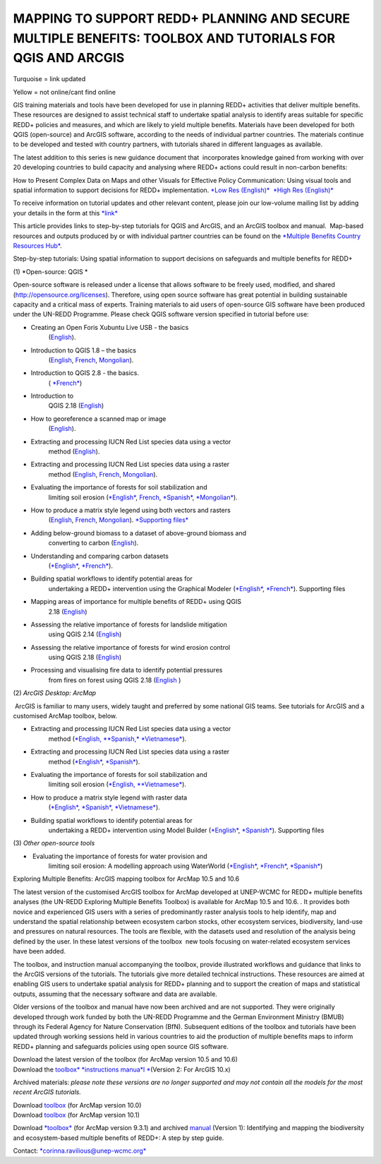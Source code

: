 =============================================================================================================
**MAPPING TO SUPPORT REDD+ PLANNING AND SECURE MULTIPLE BENEFITS: TOOLBOX AND TUTORIALS FOR QGIS AND ARCGIS** 
=============================================================================================================
Turquoise = link updated

Yellow = not online/cant find online

GIS training materials and tools have been developed for use in planning
REDD+ activities that deliver multiple benefits. These resources are
designed to assist technical staff to undertake spatial analysis to
identify areas suitable for specific REDD+ policies and measures, and
which are likely to yield multiple benefits. Materials have been
developed for both QGIS (open-source) and ArcGIS software, according to
the needs of individual partner countries. The materials continue to be
developed and tested with country partners, with tutorials shared in
different languages as available. 

The latest addition to this series is new guidance document
that  incorporates knowledge gained from working with over 20 developing
countries to build capacity and analysing where REDD+ actions could
result in non-carbon benefits:

How to Present Complex Data on Maps and other Visuals for Effective
Policy Communication: Using visual tools and spatial information to
support decisions for REDD+ implementation. \ `*Low Res
(English)* <https://www.un-redd.org/sites/default/files/2021-10/MappingGuidanceForEffectivePolicyCommunication_v1_lowres%20%28467713%29.pdf>`__  `*High
Res
(English)* <https://www.unep-wcmc.org/system/comfy/cms/files/files/000/001/858/original/MappingGuidanceForEffectivePolicyCommunication_v1_highres.pdf>`__

To receive information on tutorial updates and other relevant content,
please join our low-volume mailing list by adding your details in the
form at
this \ `*link* <https://url6.mailanyone.net/v1/?m=1hdXbX-0007O1-3y&i=57e1b682&c=fsah1NK92LejxpAuprsO026wykncIzIOfMU0oWU2AnSB6UGzi7x0x8K47KojYVSlM5FoVK0UEWEquNOsq4xDYltHfOTz-oKOiuqACV6kgstiQcAxQp0bydxwhfbrkK5yAuZQWr5aEEwwzO2V-QFa0s25yhwYao8Nu45uB4Gs7UugSq_l0pjQ9DfAEsMAe-NSE8fPxiupaJhqDZ3ALLeJkdeAifIVeMwKHDguGC8WrzpT5pA-uf-Aas8Q8Dw3kG9fjwuVCfcVVAqDCEZh-ToGchJtekkvXXSleZWuylqoov4atHg6836mEge2sLLODudCM_TtKSi7Un0F2Hirf-V3Ag>`__

This article provides links to step-by-step tutorials for QGIS and
ArcGIS, and an ArcGIS toolbox and manual.  Map-based resources and
outputs produced by or with individual partner countries can be found on
the \ `*Multiple Benefits Country Resources
Hub* <http://bitly.com/mbs-redd>`__. 

Step-by-step tutorials: Using spatial information to support decisions
on safeguards and multiple benefits for REDD+

(1) *Open-source: QGIS *

Open-source software is released under a license that allows software to
be freely used, modified, and shared (http://opensource.org/licenses).
Therefore, using open source software has great potential in building
sustainable capacity and a critical mass of experts. Training materials
to aid users of open-source GIS software have been produced under the
UN-REDD Programme. Please check QGIS software version specified in
tutorial before use:

-  Creating an Open Foris Xubuntu Live USB - the basics
       (`English <https://www.un-redd.org/sites/default/files/2021-10/1_CreatingAnOpenForisLiveUSB_v1_0%20%28439643%29.pdf>`__).

-  Introduction to QGIS 1.8 – the basics
       (`English <https://www.unredd.net/documents/global-programme-191/multiple-benefits/gis-tools-3403/12018-open-source-gis-tutorial-2-introduction-to-qgis-12018/file.html>`__, \ `French <https://www.un-redd.org/sites/default/files/2021-10/2_IntroductionTo_QGIS_1_8_v1_1-FR-V3_160705%20%28834644%29.pdf>`__, \ `Mongolian <https://www.un-redd.org/sites/default/files/2021-10/Doc_Intro%20to%20QGIS210%20Mongolia_MN%20%28439430%29.pdf>`__).

-  Introduction to QGIS 2.8 - the basics.
       ( `*French* <https://www.un-redd.org/sites/default/files/2021-10/2_Intro_to_QGIS2_8_FR_180109.pdf>`__)

-  Introduction to
       QGIS 2.18 (\ `English <https://www.un-redd.org/sites/default/files/2021-10/2_Intro_to_QGIS2_18_190208%20%28456465%29.pdf>`__)

-  How to georeference a scanned map or image
       (`English <https://www.un-redd.org/sites/default/files/2021-10/3_GeoreferencingScannedImageUsingQGIS_v1_1.pdf>`__).

-  Extracting and processing IUCN Red List species data using a vector
       method
       (`English <https://www.un-redd.org/sites/default/files/2021-10/4_ExtractingAndProcessingIUCNRedListSpeciesDataUsingVectorsQGIS_v1_0%20%28728652%29.pdf>`__).

-  Extracting and processing IUCN Red List species data using a raster
       method
       (`English <https://www.un-redd.org/sites/default/files/2021-10/5_ExtractingAndProcessingIUCNRedListSpeciesDataUsingRastersInQGIS_v1_1_160705.pdf>`__, \ `French <https://www.un-redd.org/sites/default/files/2021-10/5_ExtractingAndProcessingIUCNRedListSpeciesDataUsingRastersInQGIS_v1_1-FR_160705.pdf>`__, \ `Mongolian <https://www.un-redd.org/sites/default/files/2021-10/ExtractingAndProcessingIUCNRedListSpeciesDataUsingRasterInQGIS_MN%20%28237970%29.pdf>`__).

-  Evaluating the importance of forests for soil stabilization and
       limiting soil
       erosion (\ `*English* <https://www.un-redd.org/sites/default/files/2021-10/7_EvaluatingSoilErosionRiskUsingQGIS_v1_2_160707.pdf>`__, \ `French <https://www.un-redd.org/sites/default/files/2021-10/7_EvaluatingSoilErosionRiskUsingQGIS_v1_2-FR_160705.pdf>`__, \ `*Spanish* <https://www.un-redd.org/sites/default/files/2021-10/7_SoilErosionRiskQGIS_v1_1_SPANISH160923a%20%28536954%29.pdf>`__, \ `*Mongolian* <https://www.un-redd.org/sites/default/files/2021-10/7_EvaluatingSoilErosionRiskUsingQGIS_150324%20mon%20%28832941%29.pdf>`__).

-  How to produce a matrix style legend using both vectors and rasters
       (`English <https://www.un-redd.org/sites/default/files/2021-10/9_MatrixStyleLegendProductionUsingQGIS_v1_1_190206.pdf>`__, \ `French <https://www.un-redd.org/sites/default/files/2021-10/9_MatrixStyleLegendProductionUsingQGIS_v1_0-FR_160705.pdf>`__, \ `Mongolian <https://www.un-redd.org/sites/default/files/2021-10/9_MatrixStyleLegendProductionUsingQGIS_150324_mn_MB%20%28130209%29.pdf>`__). \ `*Supporting
       files* <https://www.unredd.net/documents/global-programme-191/multiple-benefits/gis-tools-3403/15628-supporting-files-for-gis-tutorial-10-how-to-produce-a-matrix-style-legend-with-raster-data-using-arcgis-100.html>`__

-  Adding below-ground biomass to a dataset of above-ground biomass and
       converting to carbon
       (`English <https://www.un-redd.org/sites/default/files/2021-10/11_AddingBelowGroundBiomassToAboveGroundBiomassAndConvertingToCarbon_v1_0.pdf>`__).

-  Understanding and comparing carbon datasets
       (`*English* <https://www.un-redd.org/sites/default/files/2021-10/Comparing_carbon_datasets_Tutorial_190207.pdf>`__, \ `*French* <https://www.un-redd.org/sites/default/files/2021-10/Comparing_carbon_datasets_Tutorial_180109.pdf>`__).

-  Building spatial workflows to identify potential areas for
       undertaking a REDD+ intervention using the Graphical Modeler
       (`*English* <https://www.un-redd.org/sites/default/files/2021-10/BuildingSpatialWorkflowsToIdentifyPotReddIntervQGIS_190207.pdf>`__, \ `*French* <https://www.un-redd.org/sites/default/files/2021-10/BuildingSpatialWorkflowsToIdentifyPotReddIntervQGIS_180110%20%28481747%29.pdf>`__). Supporting
       files

-  Mapping areas of importance for multiple benefits of REDD+ using QGIS
       2.18
       (`English <https://www.un-redd.org/sites/default/files/2021-10/Combining_MB_Tutorial.pdf>`__)

-  Assessing the relative importance of forests for landslide mitigation
       using QGIS 2.14
       (`English <https://www.un-redd.org/sites/default/files/2021-10/LandslideVulnerabilityTutorial.pdf>`__)

-  Assessing the relative importance of forests for wind erosion control
       using QGIS 2.18
       (`English <https://www.un-redd.org/sites/default/files/2021-10/Wind_Erosion_Tutorial.pdf>`__)

-  Processing and visualising fire data to identify potential pressures
       from fires on forest using QGIS 2.18
       (`English  <https://www.un-redd.org/sites/default/files/2021-10/FireTutorial.pdf>`__)

 

(2) *ArcGIS Desktop: ArcMap*

 ArcGIS is familiar to many users, widely taught and preferred by some
national GIS teams. See tutorials for ArcGIS and a customised ArcMap
toolbox, below.

-  Extracting and processing IUCN Red List species data using a vector
       method
       (`*English, * <https://www.un-redd.org/sites/default/files/2021-10/6_ExtractingAndProcessingIUCNRedListSpeciesDataUsingVectorsArcgis10_v1_1_160707%20%28275784%29.pdf>`__\ `*Spanish,* <https://www.unredd.net/documents/global-programme-191/multiple-benefits/gis-tools-3403/16008-guia-tutorial-v10-extraccion-y-procesamiento-de-datos-de-especies-amenzadas-de-la-lista-roja-iucn-utilizando-arcgis-100gis-tutorial-6-extracting-and-processing-iucn-red-list-using-arcgis-100/file.html>`__ `*Vietnamese* <https://www.unredd.net/documents/global-programme-191/multiple-benefits/gis-tools-3403/15477-hng-dn-trich-dn-va-x-ly-danh-lc-cac-loai-trong-iucn-s-dng-phn-mm-arcgis-100-gis-tutorial-6-extracting-and-processing-iucn-red-list-using-arcgis-100/file.html>`__).

-  Extracting and processing IUCN Red List species data using a raster
       method
       (`*English* <https://www.un-redd.org/sites/default/files/2021-10/ExtractingAndProcessingIUCNSpeciesRastersArcgis10_v1_0_170306%20%28110345%29.pdf>`__, \ `*Spanish* <https://www.un-redd.org/sites/default/files/2021-10/ExtractingAndProcessingIUCNSpeciesRastersArcgis10v1_0_Spanish_170530.pdf>`__).

-  Evaluating the importance of forests for soil stabilization and
       limiting soil erosion
       (`*English, * <https://www.un-redd.org/sites/default/files/2021-10/8_EvaluatingSoilErosionRiskUsingArcGIS_v1_0.pdf>`__\ `*Vietnamese* <https://www.unredd.net/documents/global-programme-191/multiple-benefits/gis-tools-3403/15476-hng-dn-cac-bc-anh-gia-tac-ng-ca-rng-i-vi-vic-gi-tva-hn-ch-xoi-mon-mt-cach-tip-cn-nh-tinh-n-gin-bng-cong-c-customised-trong-arcgis-100-gis-tutorial-8-evaluating-the-importance-of-forests-for-soil-stabilization/file.html>`__).

-  How to produce a matrix style legend with raster data
       (`*English* <https://www.un-redd.org/sites/default/files/2021-10/2c_Matrix%20style%20map%20tutorial_ENG.pdf>`__, \ `*Spanish* <https://www.un-redd.org/sites/default/files/2021-10/10_MatrixStyleLegendProductionUsingArcGIS_v1_0_Spanish_format_170531.pdf>`__, \ `*Vietnamese* <https://www.unredd.net/documents/global-programme-191/multiple-benefits/gis-tools-3403/15475-hng-dn-lam-th-nao-a-ra-c-ma-trn-vi-d-liu-raster-s-dng-trong-arcgis-10-gis-tutorial-10-how-to-produce-a-matrix-style-legend-with-raster-data-using-arcgis-10/file.html>`__).

-  Building spatial workflows to identify potential areas for
       undertaking a REDD+ intervention using Model Builder
       (`*English* <https://www.un-redd.org/sites/default/files/2021-10/BuildingSpatialWorkflowsToIdentifyPotReddInterArcGIS_190207.pdf>`__, \ `*Spanish* <https://www.un-redd.org/sites/default/files/2021-10/BuildingSpatialWorkflowsToIdentifyPotReddInterArcGIS.pdf>`__). Supporting
       files

 

(3) *Other open-source tools*

-   Evaluating the importance of forests for water provision and
       limiting soil erosion: A modelling approach using WaterWorld
       (`*English* <https://www.un-redd.org/sites/default/files/2021-10/UN_REDD_WaterWorld_Tutorial_170306%20%28336966%29.pdf>`__, \ `*French* <https://www.un-redd.org/sites/default/files/2021-10/UN_REDD_WaterWorld_Tutorial_FR_180109.pdf>`__, \ `*Spanish* <https://www.un-redd.org/sites/default/files/2021-10/UN_REDD_WaterWorld_Tutorial_Spanish_170530.pdf>`__)

 

Exploring Multiple Benefits: ArcGIS mapping toolbox for ArcMap 10.5 and
10.6

 

The latest version of the customised ArcGIS toolbox for ArcMap developed
at UNEP-WCMC for REDD+ multiple benefits analyses (the UN-REDD Exploring
Multiple Benefits Toolbox) is available for ArcMap 10.5 and 10.6. . It
provides both novice and experienced GIS users with a series
of predominantly raster analysis tools to help identify, map and
understand the spatial relationship between ecosystem carbon stocks,
other ecosystem services, biodiversity, land-use and pressures on
natural resources. The tools are flexible, with the datasets used and
resolution of the analysis being defined by the user. In these latest
versions of the toolbox  new tools focusing on water-related ecosystem
services have been added.

The toolbox, and instruction manual accompanying the toolbox, provide
illustrated workflows and guidance that links to the ArcGIS versions of
the tutorials. The tutorials give more detailed technical instructions.
These resources are aimed at enabling GIS users to undertake spatial
analysis for REDD+ planning and to support the creation of maps and
statistical outputs, assuming that the necessary software and data are
available.

Older versions of the toolbox and manual have now been archived and are
not supported. They were originally developed through work funded by
both the UN-REDD Programme and the German Environment Ministry (BMUB)
through its Federal Agency for Nature Conservation (BfN). Subsequent
editions of the toolbox and tutorials have been updated through working
sessions held in various countries to aid the production of multiple
benefits maps to inform REDD+ planning and safeguards policies using
open source GIS software.

| Download the latest version of the toolbox (for ArcMap version 10.5
  and 10.6)
| Download the \ `toolbox\ * *\ instructions
  manua\ *l * <https://www.unredd.net/documents/global-programme-191/multiple-benefits/gis-tools-3403/17430-exploring-multiple-benefits-using-an-arcgis-10x-toolbox-instructions-and-documentation.html>`__\ (Version
  2: For ArcGIS 10.x)

Archived materials: \ *please note these versions are no longer
supported and may not contain all the models for the most recent ArcGIS
tutorials.*

| Download \ `toolbox <https://www.unredd.net/component/docman/?task=doc_download&gid=13110&Itemid=53>`__ (for
  ArcMap version 10.0)
| Download \ `toolbox <https://www.unredd.net/component/docman/?task=doc_download&gid=13111&Itemid=53>`__ (for
  ArcMap version 10.1)

Download \ `*toolbox* <https://www.unredd.net/component/docman/?task=doc_download&gid=6434&Itemid=53>`__ (for
ArcMap version 9.3.1) and
archived \ `manual <https://www.unredd.net/component/docman/?task=doc_download&gid=6431&Itemid=53>`__ (Version
1): Identifying and mapping the biodiversity and ecosystem-based
multiple benefits of REDD+: A step by step guide.

 

Contact: \ `*corinna.ravilious@unep-wcmc.org* <mailto:corinna.ravilious@unep-wcmc.org?cc=ccb>`__

